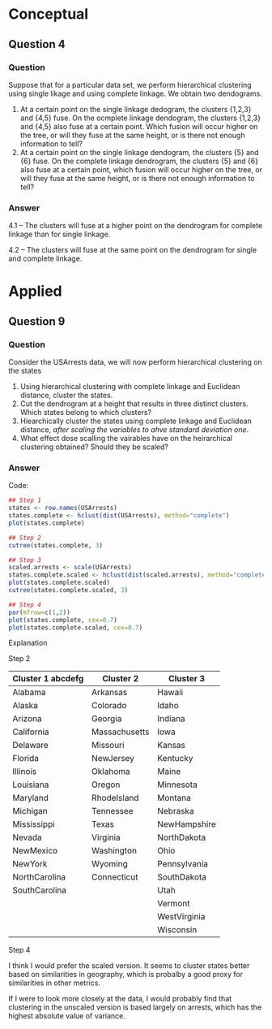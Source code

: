 * Conceptual

** Question 4
*** Question

Suppose that for a particular data set, we perform hierarchical
clustering using single likage and using complete linkage. We obtain
two dendograms.

1. At a certain point on the single linkage dedogram, the clusters
   {1,2,3} and {4,5} fuse. On the ocmplete linkage dendogram, the
   clusters {1,2,3} and {4,5} also fuse at a certain point. Which
   fusion will occur higher on the tree, or will they fuse at the same
   height, or is there not enough information to tell?
2. At a certain point on the single linkage dendogram, the clusters
   {5} and {6} fuse. On the complete linkage dendrogram, the clusters
   {5} and {6} also fuse at a certain point, which fusion will occur
   higher on the tree, or will they fuse at the same height, or is
   there not enough information to tell?

*** Answer

4.1 -- The clusters will fuse at a higher point on the dendrogram for
complete linkage than for single linkage.

4.2 -- The clusters will fuse at the same point on the dendrogram for
single and complete linkage.

* Applied

** Question 9

*** Question

Consider the USArrests data, we will now perform hierarchical
clustering on the states

1. Using hierarchical clustering with complete linkage and Euclidean
   distance, cluster the states.
2. Cut the dendrogram at a height that results in three distinct
   clusters. Which states belong to which clusters?
3. Hiearchically cluster the states using complete linkage and
   Euclidean distance, /after scaling the variables to ahve standard
   deviation one/.
4. What effect dose scalling the vairables have on the heirarchical
   clustering obtained? Should they be scaled?

*** Answer

Code:

#+BEGIN_SRC R
## Step 1
states <- row.names(USArrests)
states.complete <- hclust(dist(USArrests), method="complete")
plot(states.complete)

## Step 2
cutree(states.complete, 3)

## Step 3
scaled.arrests <- scale(USArrests)
states.complete.scaled <- hclust(dist(scaled.arrests), method="complete")
plot(states.complete.scaled)
cutree(states.complete.scaled, 3)

## Step 4
par(mfrow=c(1,2))
plot(states.complete, cex=0.7)
plot(states.complete.scaled, cex=0.7)

#+END_SRC

Explanation

Step 2

| Cluster 1 abcdefg | Cluster 2     | Cluster 3    |
|-------------------+---------------+--------------|
| Alabama           | Arkansas      | Hawaii       |
| Alaska            | Colorado      | Idaho        |
| Arizona           | Georgia       | Indiana      |
| California        | Massachusetts | Iowa         |
| Delaware          | Missouri      | Kansas       |
| Florida           | NewJersey     | Kentucky     |
| Illinois          | Oklahoma      | Maine        |
| Louisiana         | Oregon        | Minnesota    |
| Maryland          | RhodeIsland   | Montana      |
| Michigan          | Tennessee     | Nebraska     |
| Mississippi       | Texas         | NewHampshire |
| Nevada            | Virginia      | NorthDakota  |
| NewMexico         | Washington    | Ohio         |
| NewYork           | Wyoming       | Pennsylvania |
| NorthCarolina     | Connecticut   | SouthDakota  |
| SouthCarolina     |               | Utah         |
|                   |               | Vermont      |
|                   |               | WestVirginia |
|                   |               | Wisconsin    |


Step 4

I think I would prefer the scaled version. It seems to cluster states
better based on similarities in geography, which is probalby a good
proxy for similarities in other metrics.

If I were to look more closely at the data, I would probably find that
clustering in the unscaled version is based largely on arrests, which
has the highest absolute value of variance.
